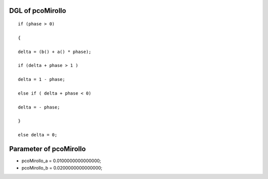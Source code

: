 

DGL of pcoMirollo
------------------------------------------

::


	if (phase > 0)

	{

	delta = (b() + a() * phase);

	if (delta + phase > 1 )

	delta = 1 - phase;

	else if ( delta + phase < 0)

	delta = - phase;

	}

	else delta = 0;

Parameter of pcoMirollo
-----------------------------------------



- pcoMirollo_a 		 =  0.0100000000000000; 
- pcoMirollo_b 		 =  0.0200000000000000; 

